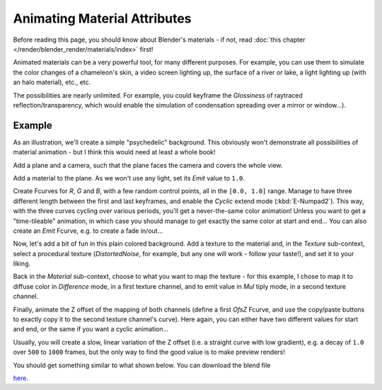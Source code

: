 
..    TODO/Review: {{review|}} .


*****************************
Animating Material Attributes
*****************************

Before reading this page, you should know about Blender's materials - if not,
read :doc:`this chapter </render/blender_render/materials/index>` first!

Animated materials can be a very powerful tool, for many different purposes. For example,
you can use them to simulate the color changes of a chameleon's skin,
a video screen lighting up, the surface of a river or lake, a light lighting up
(with an halo material), etc., etc.

The possibilities are nearly unlimited. For example,
you could keyframe the *Glossiness* of raytraced reflection/transparency,
which would enable the simulation of condensation spreading over a mirror or window...).


Example
=======

As an illustration, we'll create a simple "psychedelic" background. This obviously won't
demonstrate all possibilities of material animation - but I think this would need at least a
whole book!

Add a plane and a camera, such that the plane faces the camera and covers the whole view.

Add a material to the plane. As we won't use any light,
set its *Emit* value to ``1.0``.

Create Fcurves for *R*, *G* and *B*,
with a few random control points, all in the ``[0.0, 1.0]`` range.
Manage to have three different length between the first and last keyframes,
and enable the *Cyclic* extend mode (:kbd:`E-Numpad2`). This way,
with the three curves cycling over various periods, you'll get a never-the-same color
animation! Unless you want to get a "time-tileable" animation, in which case you should manage
to get exactly the same color at start and end... You can also create an *Emit*
Fcurve, e.g. to create a fade in/out...

Now, let's add a bit of fun in this plain colored background.
Add a texture to the material and, in the *Texture* sub-context,
select a procedural texture (*DistortedNoise*, for example,
but any one will work - follow your taste!), and set it to your liking.

Back in the *Material* sub-context,
choose to what you want to map the texture - for this example,
I chose to map it to diffuse color in *Difference* mode, in a first texture channel,
and to emit value in *Mul* tiply mode, in a second texture channel.

Finally, animate the Z offset of the mapping of both channels
(define a first *OfsZ* Fcurve,
and use the copy/paste buttons to exactly copy it to the second texture channel's curve).
Here again, you can either have two different values for start and end,
or the same if you want a cyclic animation...

Usually, you will create a slow, linear variation of the Z offset (i.e.
a straight curve with low gradient), e.g.
a decay of ``1.0`` over ``500`` to ``1000`` frames,
but the only way to find the good value is to make preview renders!

You should get something similar to what shown below. You can download the blend file

`here <http://wiki.blender.org/index.php/File:ManAnimationTechsMaterialExPshychedelic.blend>`__.

.. vimeo:: 15837405

